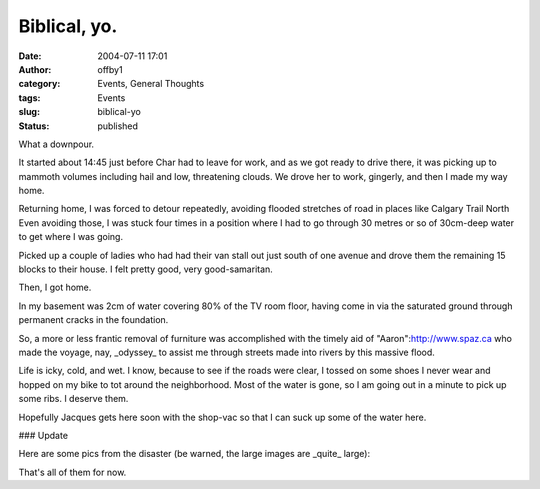 Biblical, yo.
#############
:date: 2004-07-11 17:01
:author: offby1
:category: Events, General Thoughts
:tags: Events
:slug: biblical-yo
:status: published

What a downpour.

It started about 14:45 just before Char had to leave for work, and as we
got ready to drive there, it was picking up to mammoth volumes including
hail and low, threatening clouds. We drove her to work, gingerly, and
then I made my way home.

Returning home, I was forced to detour repeatedly, avoiding flooded
stretches of road in places like Calgary Trail North Even avoiding
those, I was stuck four times in a position where I had to go through 30
metres or so of 30cm-deep water to get where I was going.

Picked up a couple of ladies who had had their van stall out just south
of one avenue and drove them the remaining 15 blocks to their house. I
felt pretty good, very good-samaritan.

Then, I got home.

In my basement was 2cm of water covering 80% of the TV room floor,
having come in via the saturated ground through permanent cracks in the
foundation.

So, a more or less frantic removal of furniture was accomplished with
the timely aid of "Aaron":http://www.spaz.ca who made the voyage, nay,
\_odyssey\_ to assist me through streets made into rivers by this
massive flood.

Life is icky, cold, and wet. I know, because to see if the roads were
clear, I tossed on some shoes I never wear and hopped on my bike to tot
around the neighborhood. Most of the water is gone, so I am going out in
a minute to pick up some ribs. I deserve them.

Hopefully Jacques gets here soon with the shop-vac so that I can suck up
some of the water here.

### Update

| Here are some pics from the disaster (be warned, the large images are
  \_quite\_ large):
| |TV Room 1|

|TV Room 2|

|TV Room 3|

|Garden|

|Front Yard|

|Depression in the side of the yard|

|Back Yard under the tree|

|Firepit|

That's all of them for now.

.. |TV Room 1| image:: http://www.offlineblog.com/images/thumb-Flooding_001.jpg
   :target: http://www.offlineblog.com/images/Flooding_001.jpg
.. |TV Room 2| image:: http://www.offlineblog.com/images/thumb-Flooding_002.jpg
   :target: http://www.offlineblog.com/images/Flooding_002.jpg
.. |TV Room 3| image:: http://www.offlineblog.com/images/thumb-Flooding_003.jpg
   :target: http://www.offlineblog.com/images/Flooding_003.jpg
.. |Garden| image:: http://www.offlineblog.com/images/thumb-Flooding_004.jpg
   :target: http://www.offlineblog.com/images/Flooding_004.jpg
.. |Front Yard| image:: http://www.offlineblog.com/images/thumb-Flooding_005.jpg
   :target: http://www.offlineblog.com/images/Flooding_005.jpg
.. |Depression in the side of the yard| image:: http://www.offlineblog.com/images/thumb-Flooding_006.jpg
   :target: http://www.offlineblog.com/images/Flooding_006.jpg
.. |Back Yard under the tree| image:: http://www.offlineblog.com/images/thumb-Flooding_007.jpg
   :target: http://www.offlineblog.com/images/Flooding_007.jpg
.. |Firepit| image:: http://www.offlineblog.com/images/thumb-Flooding_008.jpg
   :target: http://www.offlineblog.com/images/Flooding_008.jpg
